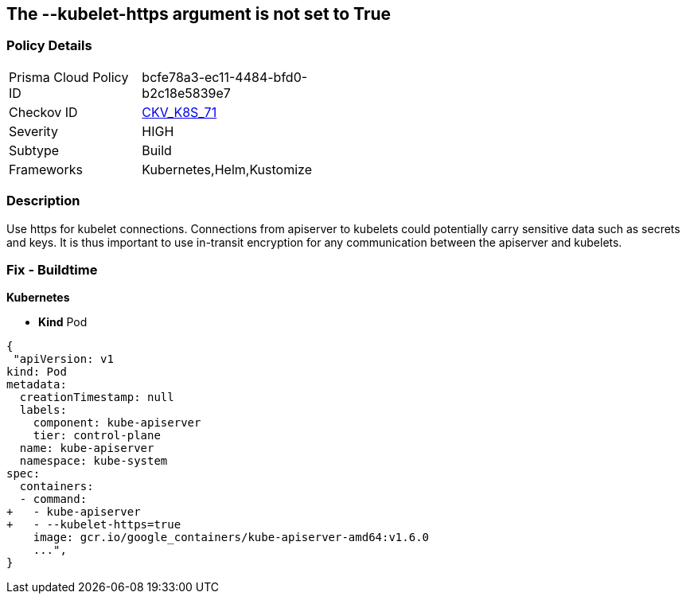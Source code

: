 == The --kubelet-https argument is not set to True
// '--kubelet-https' argument not set to True


=== Policy Details 

[width=45%]
[cols="1,1"]
|=== 
|Prisma Cloud Policy ID 
| bcfe78a3-ec11-4484-bfd0-b2c18e5839e7

|Checkov ID 
| https://github.com/bridgecrewio/checkov/tree/master/checkov/kubernetes/checks/resource/k8s/ApiServerKubeletHttps.py[CKV_K8S_71]

|Severity
|HIGH

|Subtype
|Build

|Frameworks
|Kubernetes,Helm,Kustomize

|=== 

////
Bridgecrew
Prisma Cloud
* The --kubelet-https argument is not set to True* 



=== Policy Details 

[width=45%]
[cols="1,1"]
|=== 
|Prisma Cloud Policy ID 
| bcfe78a3-ec11-4484-bfd0-b2c18e5839e7

|Checkov ID 
| https://github.com/bridgecrewio/checkov/tree/master/checkov/kubernetes/checks/resource/k8s/ApiServerKubeletHttps.py [CKV_K8S_71]

|Severity
|HIGH

|Subtype
|Build

|Frameworks
|Kubernetes,Helm,Kustomize

|=== 
////


=== Description 


Use https for kubelet connections.
Connections from apiserver to kubelets could potentially carry sensitive data such as secrets and keys.
It is thus important to use in-transit encryption for any communication between the apiserver and kubelets.

=== Fix - Buildtime


*Kubernetes* 


* *Kind* Pod


[source,yaml]
----
{
 "apiVersion: v1
kind: Pod
metadata:
  creationTimestamp: null
  labels:
    component: kube-apiserver
    tier: control-plane
  name: kube-apiserver
  namespace: kube-system
spec:
  containers:
  - command:
+   - kube-apiserver
+   - --kubelet-https=true
    image: gcr.io/google_containers/kube-apiserver-amd64:v1.6.0
    ...",
}
----


